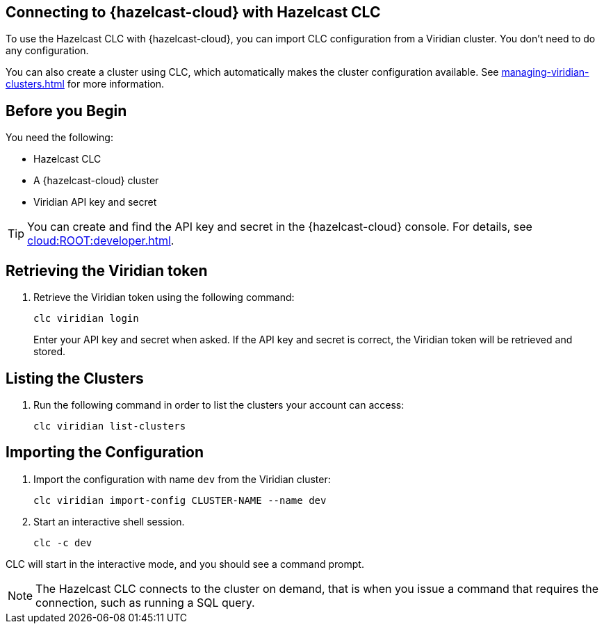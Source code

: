 == Connecting to {hazelcast-cloud} with Hazelcast CLC
:description: To use the Hazelcast CLC with {hazelcast-cloud}, you can import CLC configuration from a Viridian cluster. You don’t need to do any configuration.

:page-product: cloud

{description}

You can also create a cluster using CLC, which automatically makes the cluster configuration available. See xref:managing-viridian-clusters.adoc[] for more information.

== Before you Begin

You need the following:

- Hazelcast CLC
- A {hazelcast-cloud} cluster
- Viridian API key and secret

TIP: You can create and find the API key and secret in the {hazelcast-cloud} console. For details, see xref:cloud:ROOT:developer.adoc[].

[[mutual]]
== Retrieving the Viridian token

. Retrieve the Viridian token using the following command:
+
```bash
clc viridian login
```
+
Enter your API key and secret when asked. If the API key and secret is correct, the Viridian token will be retrieved and stored.

[[mutual]]
== Listing the Clusters

. Run the following command in order to list the clusters your account can access:
+
```bash
clc viridian list-clusters
```

[[mutual]]
== Importing the Configuration

. Import the configuration with name `dev` from the Viridian cluster:
+
```bash
clc viridian import-config CLUSTER-NAME --name dev
```
. Start an interactive shell session.
+
```bash
clc -c dev
```

CLC will start in the interactive mode, and you should see a command prompt.

NOTE: The Hazelcast CLC connects to the cluster on demand, that is when you issue a command that requires the connection, such as running a SQL query.